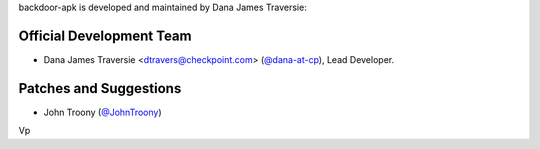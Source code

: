 backdoor-apk is developed and maintained by Dana James Traversie:

Official Development Team
`````````````````````````

- Dana James Traversie <dtravers@checkpoint.com> (`@dana-at-cp <https://github.com/dana-at-cp>`_), Lead Developer.

Patches and Suggestions
```````````````````````

- John Troony (`@JohnTroony <https://github.com/JohnTroony>`_)
Vp
